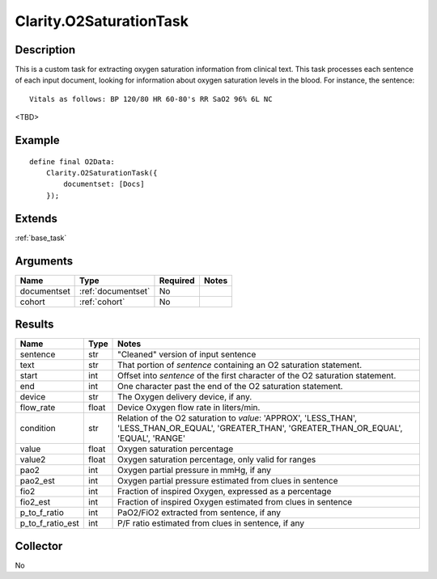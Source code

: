 .. _o2sat:

Clarity.O2SaturationTask
========================

Description
-----------

This is a custom task for extracting oxygen saturation information from clinical text.
This task processes each sentence of each input document, looking for information about
oxygen saturation levels in the blood. For instance, the sentence:
::
   Vitals as follows: BP 120/80 HR 60-80's RR SaO2 96% 6L NC

<TBD>


       
Example
-------

::

    define final O2Data:
        Clarity.O2SaturationTask({
            documentset: [Docs]
        });


Extends
-------
:ref:`base_task`


Arguments
---------

=====================  ===================  ========= ======================================
         Name                 Type          Required                  Notes
=====================  ===================  ========= ======================================
documentset            :ref:`documentset`   No
cohort                 :ref:`cohort`        No
=====================  ===================  ========= ======================================



Results
-------


=====================  ================  ==========================================
         Name                 Type                             Notes
=====================  ================  ==========================================
sentence               str               "Cleaned" version of input sentence
text                   str               That portion of `sentence` containing an O2 saturation statement.
start                  int               Offset into `sentence` of the first character of the O2 saturation statement.
end                    int               One character past the end of the O2 saturation statement.
device                 str               The Oxygen delivery device, if any.
flow_rate              float             Device Oxygen flow rate in liters/min.
condition              str               Relation of the O2 saturation to `value`:
                                         'APPROX', 'LESS_THAN', 'LESS_THAN_OR_EQUAL',
                                         'GREATER_THAN', 'GREATER_THAN_OR_EQUAL',
                                         'EQUAL', 'RANGE'
value                  float             Oxygen saturation percentage
value2                 float             Oxygen saturation percentage, only valid for ranges
pao2                   int               Oxygen partial pressure in mmHg, if any
pao2_est               int               Oxygen partial pressure estimated from clues in sentence
fio2                   int               Fraction of inspired Oxygen, expressed as a percentage
fio2_est               int               Fraction of inspired Oxygen estimated from clues in sentence
p_to_f_ratio           int               PaO2/FiO2 extracted from sentence, if any
p_to_f_ratio_est       int               P/F ratio estimated from clues in sentence, if any
=====================  ================  ==========================================


Collector
---------
No
